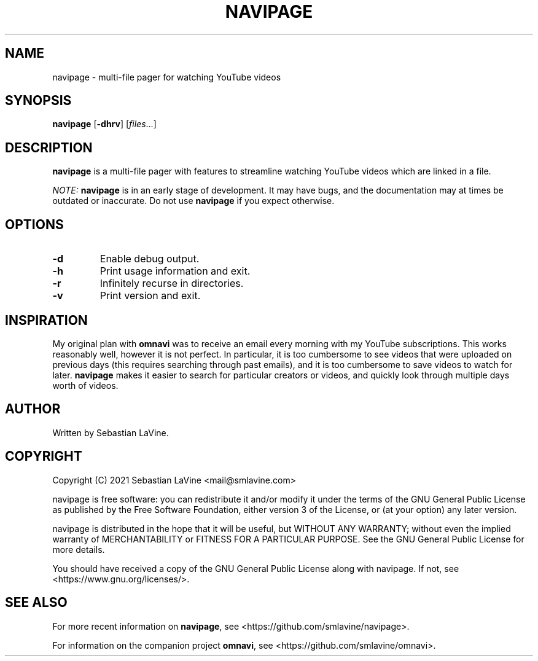 .TH NAVIPAGE 1 navipage\-VERSION
.SH NAME
navipage \- multi-file pager for watching YouTube videos
.SH SYNOPSIS
.B navipage
.RB [ \-dhrv ]
.RI [ files ...]
.SH DESCRIPTION
.B navipage
is a multi-file pager with features to streamline watching YouTube videos which
are linked in a file.
.PP
.I NOTE:
.B navipage
is in an early stage of development. It may have bugs, and the documentation
may at times be outdated or inaccurate. Do not use
.B navipage
if you expect otherwise.
.SH OPTIONS
.TP
.B \-d
Enable debug output.
.TP
.B \-h
Print usage information and exit.
.TP
.B \-r
Infinitely recurse in directories.
.TP
.B \-v
Print version and exit.
.SH INSPIRATION
My original plan with
.B omnavi
was to receive an email every morning with my YouTube subscriptions. This works
reasonably well, however it is not perfect.  In particular, it is too
cumbersome to see videos that were uploaded on previous days (this requires
searching through past emails), and it is too cumbersome to save videos to
watch for later.
.B navipage
makes it easier to search for particular creators or videos, and quickly look
through multiple days worth of videos.
.SH AUTHOR
Written by Sebastian LaVine.
.SH COPYRIGHT
Copyright (C) 2021 Sebastian LaVine <mail@smlavine.com>

navipage is free software: you can redistribute it and/or modify
it under the terms of the GNU General Public License as published by
the Free Software Foundation, either version 3 of the License, or
(at your option) any later version.

navipage is distributed in the hope that it will be useful,
but WITHOUT ANY WARRANTY; without even the implied warranty of
MERCHANTABILITY or FITNESS FOR A PARTICULAR PURPOSE. See the
GNU General Public License for more details.

You should have received a copy of the GNU General Public License
along with navipage. If not, see <https://www.gnu.org/licenses/>.

.SH SEE ALSO
For more recent information on
.BR navipage ,
see <https://github.com/smlavine/navipage>.

For information on the companion project
.BR omnavi ,
see <https://github.com/smlavine/omnavi>.
